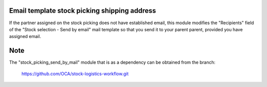 .. image:: https://img.shields.io/badge/licence-AGPL--3-blue.svg
   :target: https://www.gnu.org/licenses/agpl-3.0-standalone.html
   :alt: License: AGPL-3

Email template stock picking shipping address
====

If the partner assigned on the stock picking does not have established email,
this module modifies the "Recipients" field of the "Stock selection - Send by
email" mail template so that you send it to your parent parent, provided you
have assigned email.

Note
====

The "stock_picking_send_by_mail" module that is as a dependency can be
obtained from the branch:

    https://github.com/OCA/stock-logistics-workflow.git
